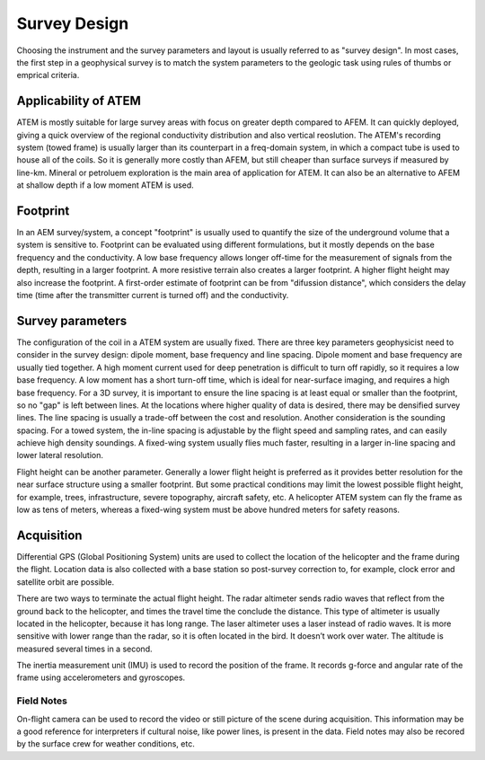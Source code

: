 .. _airborne_tdem_survey_design:

Survey Design
=============

Choosing the instrument and the survey parameters and layout is usually referred to as "survey design". In most cases, the first step in a geophysical survey is to match the system parameters to the geologic task using rules of thumbs or emprical criteria. 

Applicability of ATEM
---------------------

ATEM is mostly suitable for large survey areas with focus on greater depth compared to AFEM. It can quickly deployed, giving a quick overview of the regional conductivity distribution and also vertical reoslution. The ATEM's recording system (towed frame) is usually larger than its counterpart in a freq-domain system, in which a compact tube is used to house all of the coils. So it is generally more costly than AFEM, but still cheaper than surface surveys if measured by line-km. Mineral or petroluem exploration is the main area of application for ATEM. It can also be an alternative to AFEM at shallow depth if a low moment ATEM is used.

Footprint
---------

In an AEM survey/system, a concept "footprint" is usually used to quantify the size of the underground volume that a system is sensitive to. Footprint can be evaluated using different formulations, but it mostly depends on the base frequency and the conductivity. A low base frequency allows longer off-time for the measurement of signals from the depth, resulting in a larger footprint. A more resistive terrain also creates a larger footprint. A higher flight height may also increase the footprint. A first-order estimate of footprint can be from "difussion distance", which considers the delay time (time after the transmitter current is turned off) and the conductivity.

Survey parameters
-----------------

The configuration of the coil in a ATEM system are usually fixed. There are three key parameters geophysicist need to consider in the survey design: dipole moment, base frequency and line spacing. Dipole moment and base frequency are usually tied together. A high moment current used for deep penetration is difficult to turn off rapidly, so it requires a low base frequency. A low moment has a short turn-off time, which is ideal for near-surface imaging, and requires a high base frequency. For a 3D survey, it is important to ensure the line spacing is at least equal or smaller than the footprint, so no "gap" is left between lines. At the locations where higher quality of data is desired, there may be densified survey lines. The line spacing is usually a trade-off between the cost and resolution. Another consideration is the sounding spacing. For a towed system, the in-line spacing is adjustable by the flight speed and sampling rates, and can easily achieve high density soundings. A fixed-wing system usually flies much faster, resulting in a larger in-line spacing and lower lateral resolution.

Flight height can be another parameter. Generally a lower flight height is preferred as it provides better resolution for the near surface structure using a smaller footprint. But some practical conditions may limit the lowest possible flight height, for example, trees, infrastructure, severe topography, aircraft safety, etc. A helicopter ATEM system can fly the frame as low as tens of meters, whereas a fixed-wing system must be above hundred meters for safety reasons.


Acquisition
-----------

Differential GPS (Global Positioning System) units are used to collect the location of the helicopter and the frame during the flight. Location data is also collected with a base station so post-survey correction to, for example, clock error and satellite orbit are possible.

There are two ways to terminate the actual flight height. The radar altimeter sends radio waves that reflect from the ground back to the helicopter, and times the travel time the conclude the distance. This type of altimeter is usually located in the helicopter, because it has long range. The laser altimeter uses a laser instead of radio waves. It is more sensitive with lower range than the radar, so it is often located in the bird. It doesn’t work over water. The altitude is measured several times in a second.

The inertia measurement unit (IMU) is used to record the position of the frame. It records g-force and angular rate of the frame using accelerometers and gyroscopes.



Field Notes
***********

.. Due dilegence

On-flight camera can be used to record the video or still picture of the scene during acquisition. This information may be a good reference for interpreters if cultural noise, like power lines, is present in the data. Field notes may also be recored by the surface crew for weather conditions, etc.



